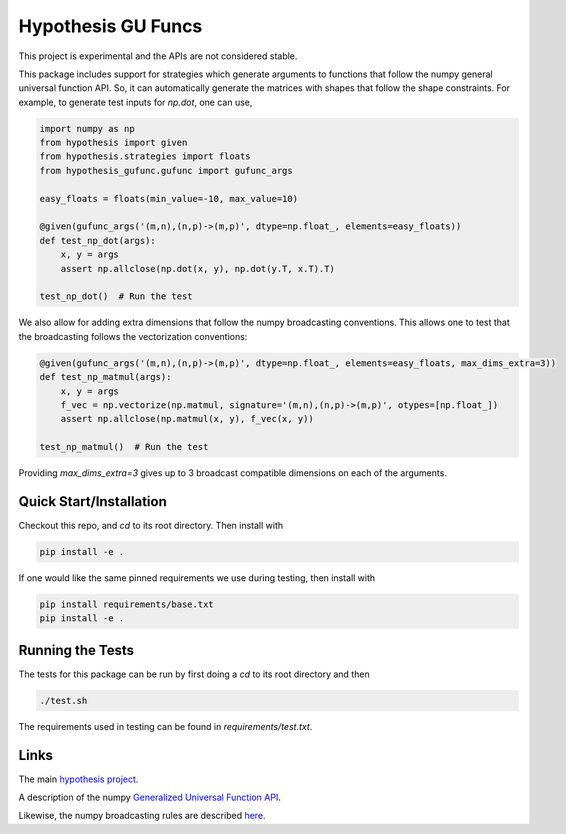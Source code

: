 ===================
Hypothesis GU Funcs
===================

This project is experimental and the APIs are not considered stable.

This package includes support for strategies which generate arguments to
functions that follow the numpy general universal function API. So, it can
automatically generate the matrices with shapes that follow the shape
constraints. For example, to generate test inputs for `np.dot`, one can use,

.. code-block:: python

  import numpy as np
  from hypothesis import given
  from hypothesis.strategies import floats
  from hypothesis_gufunc.gufunc import gufunc_args

  easy_floats = floats(min_value=-10, max_value=10)

  @given(gufunc_args('(m,n),(n,p)->(m,p)', dtype=np.float_, elements=easy_floats))
  def test_np_dot(args):
      x, y = args
      assert np.allclose(np.dot(x, y), np.dot(y.T, x.T).T)

  test_np_dot()  # Run the test

We also allow for adding extra dimensions that follow the numpy broadcasting
conventions. This allows one to test that the broadcasting follows the
vectorization conventions:

.. code-block:: python

  @given(gufunc_args('(m,n),(n,p)->(m,p)', dtype=np.float_, elements=easy_floats, max_dims_extra=3))
  def test_np_matmul(args):
      x, y = args
      f_vec = np.vectorize(np.matmul, signature='(m,n),(n,p)->(m,p)', otypes=[np.float_])
      assert np.allclose(np.matmul(x, y), f_vec(x, y))

  test_np_matmul()  # Run the test

Providing `max_dims_extra=3` gives up to 3 broadcast compatible dimensions on each of the arguments.

------------------------
Quick Start/Installation
------------------------

Checkout this repo, and `cd` to its root directory. Then install with

.. code-block::

  pip install -e .

If one would like the same pinned requirements we use during testing, then install with

.. code-block::

  pip install requirements/base.txt
  pip install -e .

-----------------
Running the Tests
-----------------

The tests for this package can be run by first doing a `cd` to its root directory and then

.. code-block::

  ./test.sh

The requirements used in testing can be found in `requirements/test.txt`.

-----
Links
-----

The main `hypothesis project <https://hypothesis.readthedocs.io/en/latest/>`_.

A description of the numpy
`Generalized Universal Function API <https://docs.scipy.org/doc/numpy/reference/c-api.generalized-ufuncs.html>`_.

Likewise, the numpy broadcasting rules are described
`here <https://docs.scipy.org/doc/numpy/user/basics.broadcasting.html>`_.
